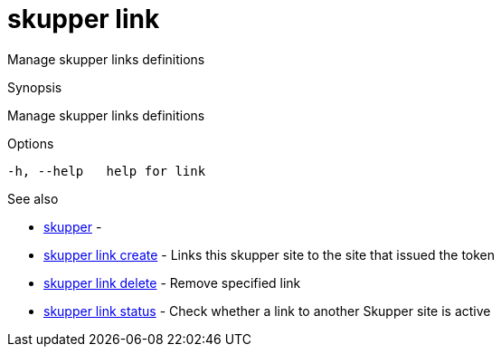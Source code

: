 = skupper link

Manage skupper links definitions

.Synopsis

Manage skupper links definitions

.Options


  -h, --help   help for link


.Options inherited from parent commands


// 
// 
// 


.See also

* xref:skupper.adoc[skupper]	 -
* xref:skupper_link_create.adoc[skupper link create]	 - Links this skupper site to the site that issued the token
* xref:skupper_link_delete.adoc[skupper link delete]	 - Remove specified link
* xref:skupper_link_status.adoc[skupper link status]	 - Check whether a link to another Skupper site is active


// = Auto generated by spf13/cobra on 18-Oct-2022
